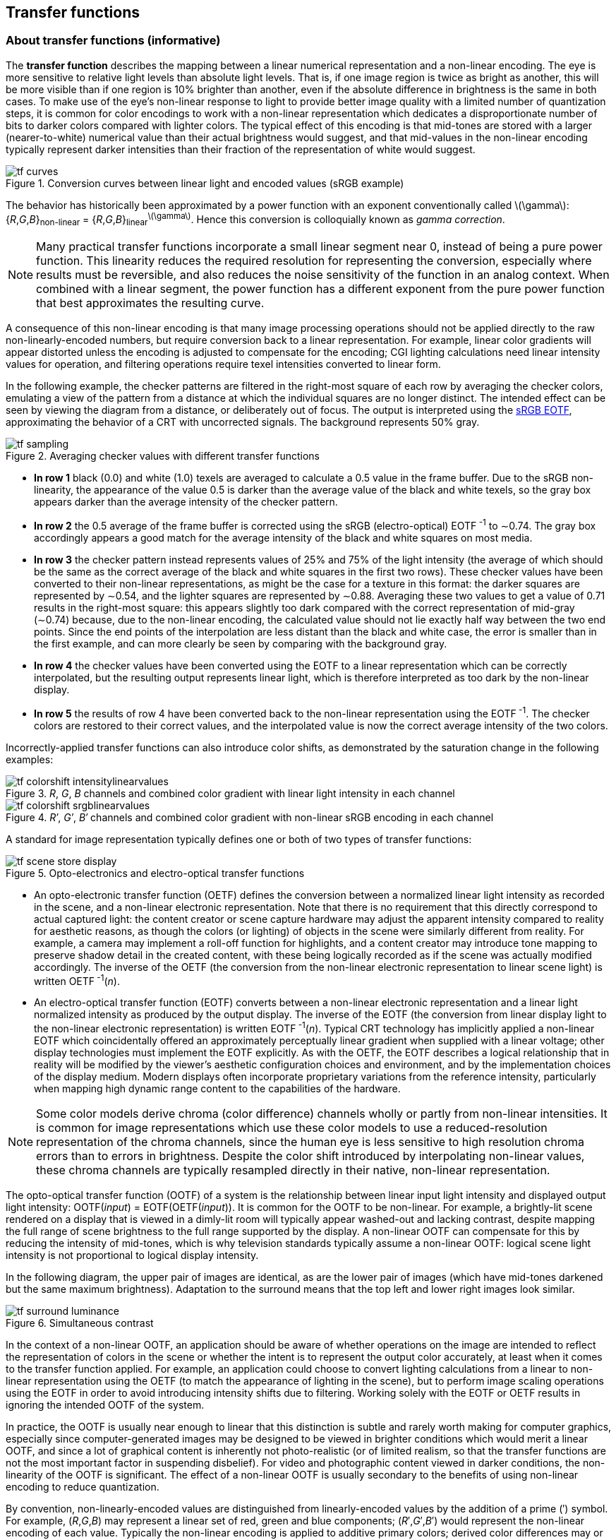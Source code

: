 // Copyright 2017-2024 The Khronos Group Inc.
// SPDX-License-Identifier: CC-BY-4.0

[[TRANSFER_CONVERSION]]
== Transfer functions

=== About transfer functions (informative)

The *transfer function* describes the mapping between a linear numerical
representation and a non-linear encoding.
The eye is more sensitive to relative light levels than absolute light
levels.
That is, if one image region is twice as bright as another, this will
be more visible than if one region is 10% brighter than another, even
if the absolute difference in brightness is the same in both cases.
To make use of the eye's non-linear response to light to provide better
image quality with a limited number of quantization steps, it is common
for color encodings to work with a non-linear representation which
dedicates a disproportionate number of bits to darker colors compared
with lighter colors.
The typical effect of this encoding is that mid-tones are stored with
a larger (nearer-to-white) numerical value than their actual brightness
would suggest, and that mid-values in the non-linear encoding typically
represent darker intensities than their fraction of the representation
of white would suggest.

.Conversion curves between linear light and encoded values (sRGB example)
image::images/tf_curves.{svgpdf}[width="{svgpdf@pdf:350pt:576}",align="center"]

The behavior has historically been approximated by a power function
with an exponent conventionally called latexmath:[$\gamma$]: +
{_R_,_G_,_B_}~non-linear~ = {_R_,_G_,_B_}~linear~^latexmath:[$\gamma$]^.
Hence this conversion is colloquially known as _gamma correction_.

NOTE: Many practical transfer functions incorporate a small linear
segment near 0, instead of being a pure power function.
This linearity reduces the required resolution for representing
the conversion, especially where results must be reversible, and
also reduces the noise sensitivity of the function in an analog
context.
When combined with a linear segment, the power function has a different
exponent from the pure power function that best approximates the
resulting curve.

<<<
A consequence of this non-linear encoding is that many image
processing operations should not be applied directly to the raw
non-linearly-encoded numbers, but require conversion back to a
linear representation.
For example, linear color gradients will appear distorted unless the
encoding is adjusted to compensate for the encoding; CGI lighting
calculations need linear intensity values for operation, and filtering
operations require texel intensities converted to linear form.

In the following example, the checker patterns are filtered in the
right-most square of each row by averaging the checker colors,
emulating a view of the pattern from a distance at which the
individual squares are no longer distinct.
The intended effect can be seen by viewing the diagram from a
distance, or deliberately out of focus.
The output is interpreted using the <<TRANSFER_SRGB,sRGB EOTF>>,
approximating the behavior of a CRT with uncorrected signals.
The background represents 50% gray.

.Averaging checker values with different transfer functions
image::images/tf_sampling.{svgpdf}[width="{svgpdf@pdf:210pt:576}",align="center"]

 * *In row 1* black (0.0) and white (1.0) texels are averaged to calculate
   a 0.5 value in the frame buffer.
   Due to the sRGB non-linearity, the appearance of the value 0.5 is darker
   than the average value of the black and white texels, so the gray box
   appears darker than the average intensity of the checker pattern.
 * *In row 2* the 0.5 average of the frame buffer is corrected using the
   sRGB (electro-optical) EOTF^&#160;-1^ to &sim;0.74.
   The gray box accordingly appears a good match for the average intensity
   of the black and white squares on most media.
 * *In row 3* the checker pattern instead represents values of 25% and
   75% of the light intensity (the average of which should be the same
   as the correct average of the black and white squares in the first two
   rows).
   These checker values have been converted to their non-linear
   representations, as might be the case for a texture in this format:
   the darker squares are represented by &sim;0.54, and
   the lighter squares are represented by &sim;0.88.
   Averaging these two values to get a value of 0.71 results in the
   right-most square: this appears slightly too dark compared with the
   correct representation of mid-gray (&sim;0.74) because,
   due to the non-linear encoding, the calculated value should not lie
   exactly half way between the two end points.
   Since the end points of the interpolation are less distant than the
   black and white case, the error is smaller than in the first example,
   and can more clearly be seen by comparing with the background gray.
 * *In row 4* the checker values have been converted using the
   EOTF to a linear representation which can be correctly interpolated,
   but the resulting output represents linear light, which is therefore
   interpreted as too dark by the non-linear display.
 * *In row 5* the results of row 4 have been converted back to the
   non-linear representation using the EOTF^&#160;-1^.
   The checker colors are restored to their correct values, and
   the interpolated value is now the correct average intensity of the
   two colors.

Incorrectly-applied transfer functions can also introduce color shifts,
as demonstrated by the saturation change in the following examples:

._R_, _G_, _B_ channels and combined color gradient with linear light intensity in each channel
image::images/tf_colorshift_intensitylinearvalues.png[width="{svgpdf@pdf:150pt:256}",align="center"]


._R&prime;_, _G&prime;_, _B&prime;_ channels and combined color gradient with non-linear sRGB encoding in each channel
image::images/tf_colorshift_srgblinearvalues.png[width="{svgpdf@pdf:150pt:256}",align="center"]

<<<
A standard for image representation typically defines one or both of
two types of transfer functions:

.Opto-electronics and electro-optical transfer functions
image::images/tf_scene_store_display.{svgpdf}[width="{svgpdf@pdf:450pt:800}",align="center"]

 * An opto-electronic transfer function (OETF) defines the conversion
   between a normalized linear light intensity as recorded in the scene,
   and a non-linear electronic representation.
   Note that there is no requirement that this directly correspond to
   actual captured light: the content creator or scene capture hardware
   may adjust the apparent intensity compared to reality for aesthetic
   reasons, as though the colors (or lighting) of objects in the scene
   were similarly different from reality.
   For example, a camera may implement a roll-off function for
   highlights, and a content creator may introduce tone mapping
   to preserve shadow detail in the created content, with these
   being logically recorded as if the scene was actually modified
   accordingly.
   The inverse of the OETF (the conversion from the non-linear
   electronic representation to linear scene light) is written
   OETF^&#160;-1^(_n_).
 * An electro-optical transfer function (EOTF) converts between
   a non-linear electronic representation and a linear light
   normalized intensity as produced by the output display.
   The inverse of the EOTF (the conversion from linear display
   light to the non-linear electronic representation) is written
   EOTF^&#160;-1^(_n_).
   Typical CRT technology has implicitly applied a non-linear EOTF
   which coincidentally offered an approximately perceptually linear
   gradient when supplied with a linear voltage; other display
   technologies must implement the EOTF explicitly.
   As with the OETF, the EOTF describes a logical relationship that in
   reality will be modified by the viewer's aesthetic configuration
   choices and environment, and by the implementation choices of the
   display medium.
   Modern displays often incorporate proprietary variations from the
   reference intensity, particularly when mapping high dynamic range
   content to the capabilities of the hardware.

NOTE: Some color models derive chroma (color difference) channels
wholly or partly from non-linear intensities.
It is common for image representations which use these color models
to use a reduced-resolution representation of the chroma channels,
since the human eye is less sensitive to high resolution chroma
errors than to errors in brightness.
Despite the color shift introduced by interpolating non-linear values,
these chroma channels are typically resampled directly in their
native, non-linear representation.

The opto-optical transfer function (OOTF) of a system is the relationship
between linear input light intensity and displayed output light intensity:
OOTF(_input_) = EOTF(OETF(_input_)).
It is common for the OOTF to be non-linear.
For example, a brightly-lit scene rendered on a display that is viewed
in a dimly-lit room will typically appear washed-out and lacking contrast,
despite mapping the full range of scene brightness to the full range
supported by the display.
A non-linear OOTF can compensate for this by reducing the intensity of
mid-tones, which is why television standards typically assume a
non-linear OOTF: logical scene light intensity is not proportional to
logical display intensity.

<<<

In the following diagram, the upper pair of images are identical, as are
the lower pair of images (which have mid-tones darkened but the same maximum
brightness).
Adaptation to the surround means that the top left and lower right images
look similar.

.Simultaneous contrast
image::images/tf_surround_luminance.{svgpdf}[width="{svgpdf@pdf:450pt:800}",align="center"]

In the context of a non-linear OOTF, an application should be aware of whether
operations on the image are intended to reflect the representation of colors in
the scene or whether the intent is to represent the output color accurately,
at least when it comes to the transfer function applied.
For example, an application could choose to convert lighting calculations
from a linear to non-linear representation using the OETF (to match the
appearance of lighting in the scene), but to perform image scaling
operations using the EOTF in order to avoid introducing intensity shifts
due to filtering.
Working solely with the EOTF or OETF results in ignoring the intended OOTF of
the system.

In practice, the OOTF is usually near enough to linear that this distinction
is subtle and rarely worth making for computer graphics, especially since
computer-generated images may be designed to be viewed in brighter conditions
which would merit a linear OOTF, and since a lot of graphical content is
inherently not photo-realistic (or of limited realism, so that the transfer
functions are not the most important factor in suspending disbelief).
For video and photographic content viewed in darker conditions, the
non-linearity of the OOTF is significant.
The effect of a non-linear OOTF is usually secondary to the benefits of using
non-linear encoding to reduce quantization.

By convention, non-linearly-encoded values are distinguished from
linearly-encoded values by the addition of a prime (&prime;)
symbol. For example, (_R_,_G_,_B_) may represent a linear set of
red, green and blue components; (_R_&prime;,_G_&prime;,_B_&prime;)
would represent the non-linear encoding of each value. Typically
the non-linear encoding is applied to additive primary colors;
derived color differences may or may not retain the prime symbol.

Charles Poynton provides a further discussion on ``Gamma'' in
link:http://www.poynton.com/PDFs/TIDV/Gamma.pdf[
http://www.poynton.com/PDFs/TIDV/Gamma.pdf].

<<<
[[TRANSFER_ITU]]
=== ITU transfer functions

NOTE: ``ITU'' is used in this context as a shorthand for the
OETF shared by the current <<bt601,BT.601>>, <<bt709,BT.709>> and
<<bt2020,BT.2020>> family of standard dynamic range digital
television production standards.
The same OETF is shared by <<smpte170m,SMPTE 170M>>.
The ITU does define other transfer functions, for example the
<<TRANSFER_PQ,PQ>> and <<TRANSFER_HLG,HLG>> transfer functions
described below (originating in <<bt2100,BT.2100>>) and the list
of EOTFs listed in <<bt470,BT.470-6>>.

[[TRANSFER_ITU_OETF]]
==== ITU OETF

The ITU-T <<bt601,BT.601>>, <<bt709,BT.709>> and <<bt2020,BT.2020>>
specifications (for standard definition television, HDTV and UHDTV
respectively), and <<smpte170m,SMPTE 170M>>, which defines NTSC
broadcasts, define an opto-electrical transfer function.
The (OETF) conversion from linear (_R_,_G_,_B_) encoding
to non-linear (_R&prime;_,_G&prime;_,_B&prime;_) encoding is:

[latexmath]
++++
\begin{align*}
\textit{R}' &= \begin{cases}
      \textit{R} \times 4.500, & \textit{R} < \beta \\
      \alpha \times \textit{R}^{0.45} - (\alpha - 1), & \textit{R} \geq \beta
  \end{cases} \\
\textit{G}' &= \begin{cases}
      \textit{G} \times 4.500, & \textit{G} < \beta \\
      \alpha \times \textit{G}^{0.45} - (\alpha - 1), & \textit{G} \geq \beta
  \end{cases} \\
\textit{B}' &= \begin{cases}
      \textit{B} \times 4.500, & \textit{B} < \beta \\
      \alpha \times \textit{B}^{0.45} - (\alpha - 1), & \textit{B} \geq \beta
  \end{cases}
\end{align*}
++++

Where _&alpha;_ = 1.0993 and _&beta;_ = 0.0181
for 12-bit encoding in the BT.2020 specification, and
latexmath:[$\alpha = 1.099$] and latexmath:[$\beta = 0.018$] otherwise.

[[TRANSFER_ITU_INVOETF]]
==== ITU OETF^&#160;-1^

From this the inverse (OETF^&#160;-1^) transformation can be deduced:

[latexmath]
++++
\begin{align*}
\textit{R} &= \begin{cases}
      {{\textit{R}'}\over{4.500}}, & \textit{R}' < \delta \\
      {\left({\textit{R}' + (\alpha - 1)}\over{\alpha}\right)}^{1\over{0.45}}, & \textit{R}' \geq \delta
  \end{cases} \\
\textit{G} &= \begin{cases}
      {{\textit{G}'}\over{4.500}}, & \textit{G}' < \delta \\
      {\left({\textit{G}' + (\alpha - 1)}\over{\alpha}\right)}^{1\over{0.45}}, & \textit{G}' \geq \delta
  \end{cases} \\
B &= \begin{cases}
      {{\textit{B}'}\over{4.500}}, & \textit{B}' < \delta \\
      {\left({\textit{B}' + (\alpha - 1)}\over{\alpha}\right)}^{1\over{0.45}}, & \textit{B}' \geq \delta
  \end{cases}
\end{align*}
++++

_&delta;_ can be deduced from _&alpha;_ {times} _&beta;_^0.45^
- (_&alpha;_ - 1) &#8776; 0.0812. Note that this is subtly different from
4.5 {times} _&beta;_ due to rounding. See the following section
for the derivation of these values.

<<smpte170m,SMPTE 170M-2004>>, which defines the behavior of NTSC
televisions, defines the EOTF of the ``reference reproducer'' as the
OETF^&#160;-1^ function above, with _&delta;_ explicitly
written as 0.0812.
Therefore the SMPTE 170M-2004 EOTF^&#160;-1^ equals the OETF given above.
The ``reference camera'' of SMTPE 170M-2004 has an OETF function matching
that of the ITU specifications.
That is, the OOTF of the system described in SMPTE 170M-2004 provides a
linear mapping of captured scene intensity to display intensity: the SMPTE
170M-2004 OETF is described as being chosen to result in a linear OOTF
on a typical display.
This is distinct from the current ITU specifications, which assume a
non-linear OOTF.
SMPTE 170M-2004 also represents a change from the ``assumed gamma'' of
2.2 associated with most NTSC display devices as described in
<<bt470,ITU-T BT.470-6>> and <<bt2043,BT.2043>>, although these
standards also define a linear OOTF.

<<<
This ``ITU'' OETF is closely approximated by a simple power function with
an exponent of 0.5 (and therefore the OETF^&#160;-1^ is quite closely
approximated by a simple power function with an exponent of 2.0);
the linear segment and offset mean that the best match is _not_ the
exponent of 0.45 that forms part of the exact equation.
ITU standards deliberately chose a different transfer curve from that of a
typical CRT in order to introduce a non-linear OOTF, as a means to compensate
for the typically dim conditions in which a television is viewed.
<<bt2087,ITU BT.2087>> refers to the approximation of the OETF with a
square root latexmath:[$\left(\gamma = {1\over{2}}\right)$] function.

The following graph shows the close relationship between the ITU OETF
(shown in red) and a pure power function with
latexmath:[$\gamma={1\over{2}}$] (in blue).
The difference between the curves is shown in black.
The largest difference between the curve values at the same point when
quantized to 8 bits is 15, mostly due to the sharp vertical gradient
near 0.

.ITU OETF vs pure gamma ^1^/~2~
image::images/tf_ituvsgamma2_0.png[width="{svgpdf@pdf:160pt:257}",align="center"]

[NOTE]
====
<<smpte170m,SMPTE 170M-2004>> contains a note that the OETF is a more ``technically
correct'' definition of the transfer function, and compares it to a ``transfer
gradient (gamma exponent) of 2.2'' in previous specifications, and that the
OETF in older documents is described as ``1/2.2 (0.455...)''.
While both versions define a linear OOTF, there is no explicit mention that
curve has substantially changed; this might be due to conflation of the 0.455
exponent in older specifications with the 0.45 exponent in the new formulae.
The ITU OETF is actually a closer match to a gamma exponent of
latexmath:[$1\over{2.0}$], as shown above; it is a relatively poor match to a
gamma exponent of latexmath:[$1\over{2.2}$]; the following graph shows the
difference between the ITU OETF (shown in red) and a pure power function
with latexmath:[$\gamma={1\over{2.2}}$] (in blue).
The difference between the curves is shown in black.

.ITU OETF vs pure gamma ^1^/~2.2~
image::images/tf_ituvsgamma2_2.png[width="{svgpdf@pdf:160pt:257}",align="center"]
====

==== Derivation of the ITU alpha and beta constants (informative)

Using the 12-bit encoding values for _&alpha;_ and _&beta;_
from <<bt2020,Rec.2020>>, there is an overlap around a non-linear value of 0.08145.
In other cases, the conversion from linear to non-linear representation with
encoding introduces a discontinuity between
(0.018&nbsp;{times}&nbsp;4.500)&nbsp;=&nbsp;0.081 and
(1.099&nbsp;{times}&nbsp;0.018^0.45^&nbsp;-&nbsp;0.099)&nbsp;&#8776;&nbsp;0.0812,
corresponding to roughly a single level in a 12-bit range.
<<smpte170m,SMPTE 170M-2004>> provides formulae for both transformations and uses
0.0812 as a case selector for the non-linear-to-linear transformation.

The values of _&alpha;_ and _&beta;_ in the ITU function
were apparently chosen such that the linear segment and power segment meet at the
same value and with the same derivative (that is, the linear segment meets the
power segment at a tangent).
The _&alpha;_ and _&beta;_ values can be derived as follows:

At {_R_,_G_,_B_}&nbsp;= _&beta;_, the linear and non-linear segments of the curve
must calculate the same value:

[latexmath]
++++
$$4.5 \times \beta = \alpha \times \beta^{0.45} - (\alpha - 1)$$
++++

Additionally, the derivatives of the linear and non-linear segments of the curve
must match:

[latexmath]
++++
$$4.5 = 0.45 \times \alpha \times \beta^{-0.55}$$
++++

The derivative can be rearranged to give the equation:

[latexmath]
++++
$$\alpha = 10 \times \beta^{0.55}$$
++++

Substituting this into the original equation results in the following:

[latexmath]
++++
$$4.5 \times \beta = 10 \times \beta^{0.55} \times \beta^{0.45} - (10 \times \beta^{0.55} - 1)$$
++++

This simplifies to:

[latexmath]
++++
$$5.5 \times \beta - 10 \times \beta^{0.55} + 1 = 0$$
++++

This can be solved numerically (for example by Newton-Raphson iteration),
and results in values of:

[latexmath]
++++
\begin{align*}
\beta &\approx 0.018053968510808\\
\alpha &\approx 1.099296826809443\\
\delta &= \alpha\times\beta^{0.45} - (\alpha-1) = 4.5\times\beta\\
&\approx 0.081242858298635\\
\end{align*}
++++

<<<

[[TRANSFER_SRGB]]
=== sRGB transfer functions

[[TRANSFER_SRGB_EOTF]]
==== sRGB EOTF

The <<srgb,sRGB specification>> defines an electro-optical transfer function.
The EOTF conversion from non-linear latexmath:[$(R', G', B')$] encoding
to linear latexmath:[$(R, G, B)$] encoding is:

[[srgbgamma]]
[latexmath]
++++
\begin{align*}
  R &= \begin{cases}
      {R' \over 12.92}, & R' \leq 0.04045 \\
      \left({R' + 0.055} \over 1.055\right)^{2.4}, & R' > 0.04045
  \end{cases} \\
  G &= \begin{cases}
      {G' \over 12.92}, & G' \leq 0.04045 \\
      \left({G' + 0.055} \over 1.055\right)^{2.4}, & G' > 0.04045
  \end{cases} \\
  B &= \begin{cases}
      {B' \over 12.92}, & B' \leq 0.04045 \\
      \left({B' + 0.055} \over 1.055\right)^{2.4}, & B' > 0.04045
  \end{cases}
\end{align*}
++++

[[TRANSFER_SRGB_INVEOTF]]
==== sRGB EOTF^-1^

The corresponding sRGB EOTF^&#160;-1^ conversion from linear
latexmath:[$(R, G, B)$] encoding to non-linear latexmath:[$(R', G', B')$]
encoding is:

[latexmath]
++++
\begin{align*}
  R' &= \begin{cases}
      R \times 12.92, & R \leq 0.0031308 \\
      1.055 \times R^{1\over 2.4} - 0.055, & R > 0.0031308
  \end{cases} \\
  G' &= \begin{cases}
      G \times 12.92, & G \leq 0.0031308 \\
      1.055 \times G^{1\over 2.4} - 0.055, & G > 0.0031308
  \end{cases} \\
  B' &= \begin{cases}
      B \times 12.92, & B \leq 0.0031308 \\
      1.055 \times B^{1\over 2.4} - 0.055, & B > 0.0031308
  \end{cases}
\end{align*}
++++

[[TRANSFER_SRGB_EOTFVSGAMMA]]
==== sRGB EOTF vs gamma 2.2

The sRGB EOTF approximates a simple power function with an
exponent of 2.2, which is intended to be consistent with legacy CRT
content, particularly for <<TRANSFER_LEGACY_NTSC,NTSC>> devices, and to
approximate the expected EOTF for <<TRANSFER_ITU,BT.709>> content,
given the implicit OOTF used in production video content.
sRGB is distinct from <<TRANSFER_1886,ITU-T BT.1886>>, which offers
a (different) reference EOTF for flat panels used for HDTV and is
also intended to complement BT.709; in addition to the change in
EOTF, sRGB specifies a reference display maximum luminance of 80cd/m^2^,
compared with 100cd/m^2^ for BT.1886.
sRGB is also distinct from <<smpte170m,SMPTE 170M>>, which defines
its EOTF as the inverse of its (and BT.709's) OETF.

<<<
The following graph compares the sRGB EOTF (in red) and a pure power
function with latexmath:[$\gamma=2.2$] (in blue); the area between the
two curves is shown in black.
The largest non-linear difference at the same linear value when
quantized to 8 bits is 3.

.sRGB EOTF vs pure gamma 2.2
image::images/tf_srgbvsgamma.png[width="{svgpdf@pdf:192pt:257}",align="center"]

NOTE: The sRGB standard assumes a quantization scheme in which
0.0 is represented by the value 0 and 1.0 is represented by 255.
Despite the goal of complementing <<bt709,ITU-T Rec. BT.709>>,
this is different from the ITU ``full-range'' encoding scheme
defined in <<bt2100,ITU-T Rec. BT.2100>>, which represents 1.0 as
a power of two (not latexmath:[$2^n-1$]) and therefore cannot exactly
represent 1.0.

The following graph shows the relationship between the sRGB EOTF (shown in red)
and the <<TRANSFER_ITU,ITU OETF>> (shown in blue).
The result of applying the two functions in turn, resulting in the OOTF of a combined
ITU-sRGB system, is shown in black. Since the sRGB EOTF approximates a power function
with latexmath:[$\gamma=2.2$] and the ITU OETF approximates a power function with
latexmath:[$\gamma=2.0$], also shown in green is the resulting OOTF corresponding to a
power function with latexmath:[$\gamma={2.2\over{2.0}}=1.1$].

.sRGB EOTF and ITU OETF
image::images/tf_ituvssrgb256.png[width="{svgpdf@pdf:192pt:257}",align="center"]

<<<
[[TRANSFER_SCRGB_EOTF]]
==== scRGB EOTF and EOTF^-1^

The original sRGB specification was defined only in terms of positive
values between 0 and 1.
Subsequent standards, such as <<scrgb,scRGB>> annex B, use the same transfer
function but expand the range to incorporate values less than 0 and greater
than 1.0.
In these cases, when the input channel to the conversion is negative,
the output should be the negative version of the conversion applied to
the absolute value of the input.
That is:

[latexmath]
++++
\begin{align*}
  R' &= \begin{cases}
      -1.055 \times (-R)^{1\over 2.4} + 0.055, &  R \leq -0.0031308 \\
      R \times 12.92, & -0.0031308 < R < 0.0031308 \\
      1.055 \times R^{1\over 2.4} - 0.055, & R \geq 0.0031308
  \end{cases} \\
  G' &= \begin{cases}
      -1.055 \times (-G)^{1\over 2.4} + 0.055, &  G \leq -0.0031308 \\
      G \times 12.92, & -0.0031308 < G < 0.0031308 \\
      1.055 \times G^{1\over 2.4} - 0.055, & G \geq 0.0031308
  \end{cases} \\
  B' &= \begin{cases}
      -1.055 \times (-B)^{1\over 2.4} + 0.055, &  B \leq -0.0031308 \\
      B \times 12.92, & -0.0031308 < B < 0.0031308 \\
      1.055 \times B^{1\over 2.4} - 0.055, & B \geq 0.0031308
  \end{cases}
\end{align*}
++++

NOTE: <<scrgb,scRGB>> annex B changes the behavior of the
latexmath:[$\{R,G,B\} = 0.0031308$] case compared with the
<<srgb,sRGB>> specification.
Since both calculations agree to seven decimal places, this
is unlikely to be significant in most applications.
scRGB annex B does not define the EOTF^&#160;-1^, so the
formulae below are derived by extending the sRGB formulae.

[latexmath]
++++
\begin{align*}
  R &= \begin{cases}
      -\left({0.055 - R'} \over 1.055\right)^{2.4}, & R' < -0.04045 \\
      {R' \over 12.92}, & -0.04045 \leq R' \leq 0.04045 \\
      \left({R' + 0.055} \over 1.055\right)^{2.4}, & R' > 0.04045
  \end{cases} \\
  G &= \begin{cases}
      -\left({0.055 - G'} \over 1.055\right)^{2.4}, & G' < -0.04045 \\
      {G' \over 12.92}, & -0.04045 \leq G' \leq 0.04045 \\
      \left({G' + 0.055} \over 1.055\right)^{2.4}, & G' > 0.04045
  \end{cases} \\
  B &= \begin{cases}
      -\left({0.055 - B'} \over 1.055\right)^{2.4}, & B' < -0.04045 \\
      {B' \over 12.92}, & -0.04045 \leq B' \leq 0.04045 \\
      \left({B' + 0.055} \over 1.055\right)^{2.4}, & B' > 0.04045
  \end{cases}
\end{align*}
++++

[NOTE]
====
<<scrgb,sYCC>> includes a hint that a 1cd/m^2^ level of flare should
be assumed for the reference 80cd/m^2^ output, and that the black level
should therefore be assumed to be latexmath:[${1\over 80} = 0.0125$].
It notes that the non-linear sRGB \{latexmath:[$R',G',B'$]\} values can
be corrected as follows:

[latexmath]
++++
\begin{align*}
E_{sYCC} &= \begin{cases}
  0.0125 - \left({1-0.0125\over 1.055^{2.4}}\right)
  \times (0.055 - E'_{sRGB})^{2.4},
  & E'_{sRGB} \leq -0.04045\ [\textrm{sic}]\\
  0.0125 + {1-0.0125\over 12.92} \times
  E'_{sRGB},
  & -0.04045 \leq E'_{sRGB} \leq 0.04045 \\
  0.0125 + \left({1-0.0125\over 1.055^{2.4}}\right)
  \times (0.055 + E'_{sRGB})^{2.4},
  & E'_{sRGB} > 0.04045
  \end{cases}\\
E_{sYCC} &= (\textrm{linear}) \{R_{sYCC},G_{sYCC},B_{sYCC}\} \\
E'_{sRGB} &= (\textrm{non-linear}) \{R'_{sRGB},G'_{sRGB},B'_{sRGB}\}
\end{align*}
++++

This is equivalent to applying
latexmath:[$E_{sYCC} = 0.0125 + {1\over 1-0.0125} \times E_{sRGB}$]
to linear latexmath:[$\{R,G,B\}$] values.
The resulting linear latexmath:[$E_{sYCC}$] values then need to be
non-linearly encoded with the EOTF.
====

<<<

[[TRANSFER_SRGB_DERIVED]]
==== Derivation of the sRGB constants (informative)

Similar to the ITU transfer function, the EOTF^&#160;-1^ of the sRGB function
can be written as:

[latexmath]
++++
\begin{align*}
\{R,G,B\} &= \begin{cases}
      \{R',G',B'\} \times 12.92, & \{R',G',B'\} \leq \beta \\
      \alpha \times \{R',G',B'\}^{1\over{2.4}} - (\alpha - 1), & \{R',G',B'\} < \beta
  \end{cases}
\end{align*}
++++

Like the ITU transfer function above, the values of latexmath:[$\alpha$]
and latexmath:[$\beta$] in the sRGB function appear to have been chosen
such that the linear segment and power segment meet at the same value and
with the same derivative (that is, the linear segment meets the power
segment at a tangent).
The latexmath:[$\alpha$] and latexmath:[$\beta$] values can be derived as
follows:

At latexmath:[$\{R',G',B'\} = \beta$], the linear and non-linear segments
of the function must calculate the same value:

[latexmath]
++++
$$12.92 \times \beta = \alpha \times \beta^{1\over{2.4}} - (\alpha - 1)$$
++++

Additionally, the derivatives of the linear and non-linear segments of
the function must match:

[latexmath]
++++
$$12.92 = {{\alpha \times \beta^{{1\over{2.4}}-1}}\over{2.4}}$$
++++

This formula can be rearranged to give latexmath:[$\alpha$] in terms of
latexmath:[$\beta$]:

[latexmath]
++++
$$\alpha = 12.92\times 2.4\times \beta^{1-{1\over{2.4}}}$$
++++

Substituting this into the formula for latexmath:[$\{R,G,B\}$]:

[latexmath]
++++
$$12.92 \times \beta = 12.92\times 2.4\times \beta^{1-{1\over{2.4}}} \times \beta^{1\over{2.4}} - (12.92\times 2.4\times \beta^{1-{1\over{2.4}}} - 1)$$
++++

This equation simplifies to:

[latexmath]
++++
$$1.4 \times 12.92 \times \beta - 2.4 \times 12.92 \times \beta^{1 - {1\over{2.4}}} + 1 = 0$$
++++

This can be further simplified to:

[latexmath]
++++
$$1.4 \times \beta - 2.4 \times \beta^{1 - {1\over{2.4}}} + {1\over{12.92}} = 0$$
++++

The value of latexmath:[$\beta$] can be found numerically (for example by
Newton-Raphson iteration, with a derivative of
latexmath:[$1.4-1.4\beta^{-{1\over{2.4}}}$]), and results in values of:

[latexmath]
++++
\begin{align*}
\beta &\approx  0.003041282560128\\
\alpha &\approx 1.055010718947587\\
\delta &= 12.92\times\beta = \alpha\times\beta^{1\over{2.4}}-(\alpha-1.0)\\
&\approx 0.039293370676848
\end{align*}
++++

Where latexmath:[$\delta$] is the value of the EOTF^&#160;-1^ at
latexmath:[$\{R',G',B'\} = \beta$].

[NOTE]
====
These deduced values are appreciably different from those in the sRGB
specification, which does not state the origin of its constants.
The intersection point of the sRGB EOTF has less numerical stability
(and more nearby local minima in curves being optimized) that the
corresponding ITU function - it is sensitive to the start value used
for numerical approximations.
This may explain how different values were reached for the sRGB
specification.
However, the errors both in value and derivative at the point of
selection between the linear and exponent segments are small in
practice.
====

The EOTF can be written with these derived values as:

[latexmath]
++++
  $$\{R,G,B\} = \begin{cases}
      {{\{R',G',B'\}}\over{12.92}}, & \{R',G',B'\} \leq \delta \\
      \left({{\{R',G',B'\}}\over{\alpha}} + {{\alpha-1}\over\alpha}\right)^{2.4}, & \{R',G',B'\} > \delta
  \end{cases}$$
++++

[NOTE]
====
Apple describes the <<dcip3,Display P3 color space>> as using the
sRGB transfer function.
The profile viewer in Apple's ColorSync utility reports that
the EOTF is of the following form:

[latexmath]
++++
  $$f(x) = \begin{cases}
  cx, & x < d \\
  (ax+b)^\gamma, & x \geq d
  \end{cases}$$
++++

The reported figures for latexmath:[$\gamma=2.4,\ a=0.948,\ b=0.52$]
and latexmath:[$c=0.077$] correspond to the equivalent values in
the sRGB specification:

[latexmath]
++++
\begin{align*}
{1\over{\alpha}} &\approx 0.948 = a\\
{{\alpha-1}\over\alpha} &\approx 0.52 = b\\
{1\over{12.92}} &\approx 0.077 = c
\end{align*}
++++

These values are correct to the reported precision both for the value
latexmath:[$\alpha = 1.055$] in the sRGB specification and for the more
precise latexmath:[$\alpha \approx 1.055010718947587$] derived above.

&#160;

However, where the sRGB specification states that
latexmath:[$\delta = 0.04045$], the profile viewer reports
a corresponding d&#160;=&#160;0.039.
The disparity can be explained if the profile values have been
derived as described in this section:

[latexmath]
++++
$$\delta \approx 0.039293370676848\approx 0.039 = d$$
++++

Note that this value assumes a correspondingly corrected version
of latexmath:[$\alpha$] rather than latexmath:[$a = 1.055$].

&#160;

The extra precision may be needed over the constants in the sRGB
specification due to the use of additional bits of accuracy in the
Display P3 representation, which may expose a discontinuity due to
rounding with the original numbers, particularly in the gradient of
the curve.
However, this distinction is subtle: when calculated over a [0..1]
range, the derived EOTF and EOTF^&#160;-1^ agree with the official
sRGB formulae to greater than 16-bit precision.
====

Without allowing for adjusting the latexmath:[$\alpha = 1.055$]
constant in the sRGB formula, the power function cannot be made
to intersect perfectly at a tangent to the linear segment with
gradient of 12.92.
However, the intersection point latexmath:[$\beta$] can be
found by solving:

[latexmath]
++++
$$1.055\times\beta^{1\over{2.4}}-12.92\times\beta-0.055 = 0$$
++++

This equation can give us a slightly more precise pair of values
for the original sRGB equation:

[latexmath]
++++
\begin{align*}
\beta &\approx 0.003130668 \\
\delta &\approx 0.040448236
\end{align*}
++++

In practice this makes no measurable difference, but does suggest
that the values of latexmath:[$\beta = 0.0031308$] in the sRGB
specification may have been incorrectly rounded.

<<<

[[TRANSFER_BT1886]]
=== BT.1886 transfer functions

The <<bt1886,BT.1886>> standard for the ``Reference electro-optical transfer
function for flat panel displays used in HDTV studio production'' is intended to
represent a typical EOTF for CRTs and to document this to ensure consistency
between other display technologies:

[latexmath]
++++
$$L = a(\textrm{max}(V+b,0))^\gamma$$
++++

[width="40%",grid="none",frame="none"]
|====
<|_L_ = screen luminance in cd/m^2^
<|_V_ = input signal normalized to [0..1]
<|_a_ = user gain (legacy ``contrast'')
<|_b_ = black level lift (legacy ``brightness'')
<|latexmath:[$\gamma$] = 2.4
|====

If _L~W~_ is the screen luminance of maximum white and _L~B~_ is the screen
luminance of minimum black:

[latexmath]
++++
\begin{align*}
L_B &= a \times b^\gamma \\
L_W &= a \times (1 + b)^\gamma \\
a &= (L_W^{1\over\gamma} - L_B^{1\over\gamma})^\gamma \\
b &= {{L_B^{1\over\gamma}}\over{L_W^{1\over\gamma} - L_B^{1\over\gamma}}}
\end{align*}
++++

<<bt2087,ITU BT.2087>> proposes the use of a simple power function with a
latexmath:[$\gamma = 2.4$] as an approximation to this EOTF for the purposes
of color conversion, effectively assuming _b_ = 0 and _L~B~_ is pure black.
The reference display described in BT.1886 has a maximum luminance level of
100cd/m^2^ (brighter than the equivalent <<TRANSFER_SRGB,sRGB>> reference
display).

The following graph shows the relationship between the BT.1886 EOTF (shown in red)
and the <<TRANSFER_ITU,ITU OETF>> such as used for <<bt709,BT.709>> (shown in blue).
The result of applying the two functions in turn, resulting in the OOTF of a combined
BT.709-BT.1886 system, is shown in black. Since the ITU OETF approximates a power
function with latexmath:[$\gamma=2.0$], also shown in green is the resulting OOTF
corresponding to a power function with latexmath:[$\gamma={2.4\over{2.0}}=1.2$].

.BT.1886 EOTF and BT.709 OETF
image::images/tf_ituvsgamma256.png[width="{svgpdf@pdf:192pt:257}",align="center"]

[NOTE]
====
<<bt1886,BT.1886>> also offers an alternative EOTF which may provide a better
match to CRT measured luminance than the standard formula listed above:

[latexmath]
++++
\begin{align*}
L &= \begin{cases}
  k(V_C+b)^{(\alpha_1-\alpha_2)}(V+b)^{\alpha_2}, & V < V_C \\
  k(V+b)^{\alpha_1}, & V_C \leq V
  \end{cases}
\end{align*}
++++

[width="60%",grid="none",frame="none"]
|====
<|_V~C~_ = 0.35
<|latexmath:[$\alpha_1$] = 2.6
<|latexmath:[$\alpha_2$] = 3.0
<|_k_ = coefficient of normalization (so that _V_ = 1 gives white),
<|latexmath:[$k=L_W(1+b)^{-\alpha_1}$]
<|_b_ = black level lift (legacy ``brightness'')
|====

====

<<<

[[TRANSFER_HLG]]
=== BT.2100 HLG transfer functions

HLG (and <<TRANSFER_PQ,PQ>>, below) are intended to allow a better
encoding of high-dynamic-range content compared with the standard
ITU OETF.

[[TRANSFER_HLG_OETF_NORM]]
==== HLG OETF (normalized)

The  <<bt2100,BT.2100-2>> Hybrid Log Gamma description defines the following
OETF for linear scene light:

[latexmath]
++++
   $$E'_\mathit{norm} = \textrm{OETF}(E) = \begin{cases}
   \sqrt{3E}, & 0 \leq E \leq {1\over{12}} \\
   a \times \textrm{ln}((12\times E) - b) + c, & {1\over{12}} < E \leq 1
   \end{cases}$$
++++

[width="80%",grid="none",frame="none"]
|====
<|latexmath:[$E$] = the latexmath:[$R_S$], latexmath:[$G_S$] or latexmath:[$B_S$] color component of linear scene light, normalized to [0..1]
<|latexmath:[$E'$] = the resulting non-linear latexmath:[$R_S'$], latexmath:[$G_S'$] or latexmath:[$B_S'$] non-linear scene light value in in the range [0..1]
<|_a_ = 0.17883277
<|_b_ = latexmath:[$1 - 4\times a = 0.28466892$]
<|_c_ = latexmath:[$0.5 - a\times ln(4\times a) \approx 0.55991073$]
|====

[NOTE]
====
BT.2100-0, in note 5b, defines these formulae equivalently, but slightly
differently:

[latexmath]
++++
   $$E'_\mathit{norm} = \textrm{OETF}(E) = \begin{cases}
   \sqrt{3E}, & 0 \leq E \leq {1\over{12}} \\
   a \times \textrm{ln}(E - b_0) + c_0, & {1\over{12}} < E \leq 1
   \end{cases}$$
++++

This formulation in BT.2100-0 uses different constants for _b_ and _c_
(_a_ is unmodified), as follows:

[width="50%",options="header",cols="1,5,5"]
|====
| | BT.2100-2, BT.2100-1 | BT.2100-0
| _b_ | _b_~1~ = 0.28466892 | _b_~0~ = 0.02372241
| _c_ | _c_~1~ = 0.55991073 | _c_~0~ = 1.00429347
|====

The BT.2100-0 variations can be derived from the BT.2100-2 numbers as:

[latexmath]
++++
\begin{align*}
a \times \textrm{ln}((12 \times E) - b_1)+ c_1 & = a \times \textrm{ln}\left(12\times\left(E - {b_1\over{12}}\right)\right) + c_1\\
& = a \times \textrm{ln}\left(E - {{b_1}\over{12}}\right) + a\times\textrm{ln}(12) + c_1 \\
{{b_1}\over{12}} = {{0.28466892}\over{12}} &= 0.023772241 = b_0 \\
a\times\textrm{ln}(12) + c_1 = 0.17883277\times\textrm{ln}(12) + 0.55991073 &= 1.00429347 = c_0
\end{align*}
++++

====

<<<
[[TRANSFER_HLG_IOETF_NORM]]
==== HLG OETF^&#160;-1^ (normalized)

The OETF^&#160;-1^ of normalized HLG is:

[latexmath]
++++
   $$E = \textrm{OETF}^{-1}(E') = \begin{cases}
   {{E'^2}\over 3}, & 0 \leq E' \leq {1\over 2} \\
   {1\over 12} \times \left({b + e^{(E'-c)/a}}\right), & {1\over 2} < E' \leq 1
   \end{cases}$$
++++

_a_, _b_ and _c_ are defined as for the normalized HLG OETF.
BT.2100-0 again defines an equivalent formula without the
latexmath:[$1\over{12}$] scale factor in the
latexmath:[${1\over 2}$]&#160;&lt;&#160;latexmath:[$E' \leq 1$] term,
using the modified _b_~0~ and _c_~0~ constants described in
the note in the <<TRANSFER_HLG_OETF_NORM,HLG OETF>> above.

[[TRANSFER_HLG_OETF_UNNORM]]
==== Unnormalized HLG OETF

BT.2100-0 describes the HLG OETF formulae with _E_ ``normalized'' to the
range [0..12], with the <<TRANSFER_HLG_OETF_NORM,variant with the range
normalized to [0..1]>> as an alternative.
Only the variant normalized to the range [0..1] is described in the updated
versions of the specification, BT.2100-1 and BT.2100-2.

[latexmath]
++++
   $$E' = \textrm{OETF}(E) = \begin{cases}
   {{\sqrt{E}}\over{2}}, & 0 \leq E \leq 1 \\
   a \times \textrm{ln}(E-b) + c, & 1 < E
   \end{cases}$$
++++

[width="80%",grid="none",frame="none"]
|====
<|latexmath:[$E'$] = the latexmath:[$R_S$], latexmath:[$G_S$] or latexmath:[$B_S$] color component of linear scene light, normalized to [0..12]
<|latexmath:[$E_S'$] = the resulting non-linear latexmath:[$R_S'$], latexmath:[$G_S'$] or latexmath:[$B_S'$] value in in the range [0..1]
<|_a_ = 0.17883277
<|_b_ = 0.28466892
<|_c_ = 0.55991073
|====

Note that these constants are the same as those used in the BT.2100-1
version of the <<TRANSFER_HLG_OETF_NORM,normalized formulae>>.

[[TRANSFER_HLG_IOETF_UNNORM]]
==== Unnormalized HLG OETF^&#160;-1^

The OETF^&#160;-1^ of ``unnormalized'' HLG (producing _E_ in the range [0..12]) is:

[latexmath]
++++
   $$E = \textrm{OETF}^{-1}(E') = \begin{cases}
   4\times E'^2, & 0 \leq E' \leq {1\over 2} \\
   b + e^{(E'-c)/a}, & {1\over 2} < E'
   \end{cases}$$
++++

_a_, _b_ and _c_ are defined as for the
<<TRANSFER_HLG_OETF_UNNORM,unnormalized HLG OETF>>.

BT.2100-0 describes this ``unnormalized'' version of the formulae, with the
variant with the E normalized to [0..1] as an alternative.
Only the variant with E normalized to [0..1] is described in the updated
versions, BT.2100-1 and BT.2100-2.

<<<
==== Derivation of the HLG constants (informative)

HLG constants appear to have chosen _a_, _b_ and _c_ to meet the following
constraints, which are easiest to express in terms of the unnormalized
OETF^&#160;-1^:

 * The derivative of the latexmath:[$0 \leq E' \leq {1\over 2}$] term of
   the unnormalized OETF^&#160;-1^ has the same value as the derivative of
   the latexmath:[${1\over 2}$]&#160;&lt;&#160;latexmath:[$E' \leq 1$] term
   of the unnormalized OETF^&#160;-1^ at latexmath:[$E' = {1\over 2}$]:
+
[latexmath]
++++
\begin{align*}
{{d(4\times E'^2)}\over{dE'}} = 8\times E' &= 8 \times {1\over 2} = 4
            \textrm{ (derivative of the } 0 \leq E' \leq {1\over 2} \textrm{ case)}\\
{{d(e^{(E'-c)/a} + b)}\over{dE'}} &=
                    {{d{(e^{E'/a}\times e^{-c/a} + b)}}\over{dE'}}
                    \textrm{ (derivative of the } {1\over 2} < E' \textrm{ case)} \\
&= {{d((e^{E'}\times e^{-c})^{1/a} + b)}\over{dE'}} \\
&= {1\over a}\times\left(e^{E'}\times e^{-c}\right)^{(1/a) - 1}\times\left(e^{E'}\times e^{-c}\right)\\
& = {1\over a}\times\left(e^{E'}\times e^{-c}\right)^{1/a}\\
4 &= {1\over a}\times\left(e^{0.5}\times e^{-c}\right)^{1/a} \textrm{at } E' = {1\over 2}\\
\implies (4\times a)^a &= e^{0.5}\times e^{-c}\\
\implies c &= -\textrm{ln}\left({{(4\times a)^a}\over{e^{0.5}}}\right)\\
     &= 0.5 - a\times\textrm{ln}(4\times a)
\end{align*}
++++
 * The latexmath:[$0 \leq E' \leq {1\over 2}$] term of the unnormalized
   OETF^&#160;-1^ has the same value as the
   latexmath:[${1\over 2}$]&#160;&lt;&#160;latexmath:[$E'\leq 1$]
   term of the unnormalized OETF^&#160;-1^ at latexmath:[$E' = {1\over 2}$]:
+
[latexmath]
++++
\begin{align*}
4\times{E'}^2 &= e^{{E' - c}\over a} + b
\textrm{ (from the }0 \leq E' \leq {1\over 2}\textrm{ and }{1\over 2} < E' \textrm{ cases})\\
4\times{1\over 2}^2 = 1 &= e^{{0.5 - c}\over a} + b \textrm{ (at }E' = {1\over 2})\\
&= e^{{0.5 - 0.5 + a\times\textrm{ln}(4\times a)}\over a} + b \\
&= e^{\textrm{ln}(4\times a)} + b\\
b &= 1 - 4\times a
\end{align*}
++++
 * At _E'_ = 1, the latexmath:[${1\over 2}$]&#160;&lt;&#160;latexmath:[$E'$]
   term of the unnormalized OETF^&#160;-1^ = 12:
+
[latexmath]
++++
\begin{align*}
12 &= e^{{E'-c}\over a} + b\\
&= {e^{{1 - 0.5 + a\times\textrm{ln}(4\times a)}\over a} + 1 - 4\times a} \\
11 + 4\times a &= e^{{0.5\over a} + \textrm{ln}(4\times a)} \\
11 + 4\times a &= (4\times a)\times e^{0.5\over a} \\
{11\over{4\times a}} + 1 &= \sqrt{e^{1\over a}} \\
{121\over{16\times a^2}} + {11\over{2\times a}} + 1 &= e^{1\over a}\\
{121\over{16}} + {a\times 11\over 2} + a^2 \times (1 - e^{1\over a}) = 0
\end{align*}
++++

This last equation can be solved numerically to find:
[latexmath]
++++
\begin{align*}
a \approx 0.1788327726569497656312771
\end{align*}
++++

With this precision, more accurate values of the other constants are:

[latexmath]
++++
\begin{align*}
b &= 0.28466890937 \\
c &= 0.55991072776
\end{align*}
++++

The _b_ = 0.28466892 official figure assumes the rounded
_a_ = 0.17883277 value as an input to the _b_ = latexmath:[$1 - 4\times a$]
relation.

[NOTE]
====
No explanation for the choice of [0..12] range in the official version of
the formula is explicitly offered in BT.2100-0 (it does _not_, for example,
appear to relate to the <<bt1886,BT.1886>> OOTF latexmath:[$\gamma = 1.2$]
combined with the latexmath:[$10\times$] ratio between the
<<bt2100,1000>>cd/m^2^ of a standard HLG HDR TV and the <<bt1886,100>>cd/m^2^
of a standard dynamic range set).
However, allowing for the difference in the maximum display brightness of
HDR and SDR systems there is deliberate (scaled) compatibility between the HLG
OETF and the <<TRANSFER_ITU,BT.2020 OETF>> (which itself approximates a square
root function) over much of the encodable dynamic range of a BT.2020 system.
Since HDR content is intended to support accurate highlights more than
to maintain a higher persistent screen brightness (many HDR displays can
only support maximum brightness in a small area or over a small period
without overheating), agreement over a significant chunk of the tone curve
allows a simple adaptation between HDR and SDR devices: fed HLG-encoded
content, an SDR display may represent darker tones accurately and simply
under-represent highlights.
The origins of both HLG and PQ are discussed in <<bt2390,ITU-R BT.2390>>.

&#160;

As graphed in <<bt2390,ITU-R BT.2390>>, the ``unnormalized'' HLG OETF (red)
is a good approximation to the standard dynamic range ITU transfer function
(blue, output scaled by 0.5) up to latexmath:[$E \approx 1$] and
latexmath:[$\textrm{OETF}(E) = E' \approx 0.5$], with a smooth
curve up to the maximum HLG representable scene light value of ``12'':

.HLG OETF (red) vs ITU OETF/2 (blue)
image::images/tf_hlg.{svgpdf}[width="{svgpdf@pdf:200pt:300}",align="center"]
====

<<<
==== HLG OOTF

The OOTF of HLG is described as:

[latexmath]
++++
\begin{align*}
R_D &= \alpha\times Y_S^{\gamma-1}\times R_S \\
G_D &= \alpha\times Y_S^{\gamma-1}\times G_S \\
B_D &= \alpha\times Y_S^{\gamma-1}\times B_S \\
\end{align*}
++++

where _R~D~_, _G~D~_ and _B~D~_ describe the luminance of the displayed
linear component in cd/m^2^ and _R~S~_, _G~S~_ and _B~S~_ describe each
color component in scene linear light, scaled by camera exposure and
normalized to the representable range.

NOTE: BT.2100 notes that some legacy displays apply the
latexmath:[$\gamma$] function to each channel separately, rather than
to the luminance component.
That is,
latexmath:[$\{R_D,G_D,B_D\}=\alpha\times\{R_S,G_S,B_S\}^\gamma+\beta$].
This is an approximation to the official OOTF.

_Y~S~_ is the normalized scene luminance, defined as:

[latexmath]
++++
$$Y_S = 0.2627\times R_S + 0.6780\times G_S + 0.0593\times B_S$$
++++

latexmath:[$\alpha$] represents adjustable user gain (display ``contrast'')
representing _L~W~_, the nominal peak luminance of achromatic pixels.

[NOTE]
====
Versions of BT.2100 prior to BT.2100-2 incorporated a latexmath:[$\beta$]
black level offset (display ``brightness'') representing the display
luminance of black in cd/m^2^:

[latexmath]
++++
\begin{align*}
R_D &= \alpha\times Y_S^{\gamma-1}\times R_S + \beta \\
G_D &= \alpha\times Y_S^{\gamma-1}\times G_S + \beta \\
B_D &= \alpha\times Y_S^{\gamma-1}\times B_S + \beta \\
\end{align*}
++++

latexmath:[$\alpha$] then represented the relative display ``contrast'':

[width="70%",options="header",cols="1,5,5"]
|====
| | Scene light normalized to [0..1] | Scene light normalized to [0..12]
| latexmath:[$\alpha$] | latexmath:[${L_W - L_B}$] | latexmath:[${{L_W - L_B}\over{\left(12\right)^\gamma}}$]
|====

where _L~W~_ is the nominal peak luminance of the display in cd/m^2^, and
_L~B~_ is the display luminance of black in cd/m^2^.

That is, in older versions of BT.2100, latexmath:[$\alpha$] represented
the difference between minimum and maximum brightness, whereas in BT.2100-2
latexmath:[$\alpha$] is independent of black level.
====

latexmath:[$\gamma = 1.2$] for a nominal peak display luminance of 1000cd/m^2^.
For displays with higher peak luminance or if peak luminance is reduced through
a contrast control,
latexmath:[$\gamma = 1.2 + 0.42\times \textrm{log}_{10}\left({L_W\over 1000}\right)$].

For the purposes of general conversion, _L~W~_ can be assumed to be
1000cd/m^2^, and _L~B~_ can be approximated as 0, removing the constant
offset from the above equations and meaning latexmath:[$\gamma=1.2$].

<<<
==== HLG OOTF^&#160;-1^

The inverse OOTF for HLG can be defined as:

[latexmath]
++++
\begin{align*}
R_S&=\left({{Y_D}\over\alpha}\right)^{(1/\gamma)-1}\times \left({{R_D}\over\alpha}\right) \\
G_S&=\left({{Y_D}\over\alpha}\right)^{(1/\gamma)-1}\times \left({{G_D}\over\alpha}\right) \\
B_S&=\left({{Y_D}\over\alpha}\right)^{(1/\gamma)-1}\times \left({{B_D}\over\alpha}\right) \\
Y_D&= 0.2627\times R_D + 0.6780\times G_D + 0.0593\times B_D
\end{align*}
++++

For processing without reference to a specific display, latexmath:[$\alpha$] can be assumed
to be 1.0cd/m^2^.

[NOTE]
====
Versions of BT.2100 prior to BT.2100-2 incorporated a latexmath:[$\beta$]
term into the OOTF.
Using this formula from the OOTF leads to the following relationship
between _Y~D~_ and _Y~S~_:

[latexmath]
++++
\begin{align*}
Y_D &= 0.2627\times R_D + 0.6780\times G_D + 0.0593\times B_D \\
&= 0.2627\times(\alpha\times Y_S^{\gamma-1}\times R_S + \beta) +
0.6780\times(\alpha\times Y_S^{\gamma-1}\times G_S + \beta) +
0.0593\times(\alpha\times Y_S^{\gamma-1}\times B_S + \beta) \\
&= \alpha\times Y_S^{\gamma-1}\times(0.2627\times R_S
+ 0.6780\times G_S + 0.0593\times B_S)+\beta \\
&= \alpha\times Y_S^{\gamma}+\beta \\
\therefore Y_S =& \left({{Y_D-\beta}\over\alpha}\right)^{1\over\gamma}\\
Y_S^{1-\gamma} =& \left({{Y_D-\beta}\over\alpha}\right)^{(1-\gamma)/\gamma}
\end{align*}
++++

From this, the following relations can be derived:
[latexmath]
++++
\begin{align*}
R_S &= {(R_D - \beta)\over{\alpha\times Y_S^{\gamma-1}}}
= Y_S^{1-\gamma}\times{{(R_D-\beta)}\over\alpha}
= \left({{Y_D - \beta}\over\alpha}\right)^{(1-\gamma)/\gamma} \times
    \left({{R_D - \beta}\over{\alpha}}\right) \\
G_S &= {(G_D - \beta)\over{\alpha\times Y_S^{\gamma-1}}}
= Y_S^{1-\gamma}\times{{(G_D-\beta)}\over\alpha}
= \left({{Y_D - \beta}\over\alpha}\right)^{(1-\gamma)/\gamma} \times
    \left({{G_D - \beta}\over{\alpha}}\right) \\
B_S &= {(B_D - \beta)\over{\alpha\times Y_S^{\gamma-1}}}
= Y_S^{1-\gamma}\times{{(B_D-\beta)}\over\alpha}
= \left({{Y_D - \beta}\over\alpha}\right)^{(1-\gamma)/\gamma} \times
    \left({{B_D - \beta}\over{\alpha}}\right)
\end{align*}
++++

For processing without knowledge of the display, latexmath:[$\alpha$]
can be treated as 1.0cd/m^2^ and latexmath:[$\beta$] can be considered
to be 0.0cd/m^2^.
This simplifies the equations as follows:

[latexmath]
++++
\begin{align*}
Y_S &= Y_D^{1/\gamma} \\
Y_S^{1-\gamma} &= Y_D^{(1/\gamma)-1} \\
R_S&=Y_D^{(1/\gamma)-1}\times R_D \\
G_S&=Y_D^{(1/\gamma)-1}\times G_D \\
B_S&=Y_D^{(1/\gamma)-1}\times B_D
\end{align*}
++++
====

<<<
[[TRANSFER_HLG_EOTF_NORM]]
==== HLG EOTF

The EOTF of BT.2100 HLG is defined in terms of the OETF and OOTF
defined above:

[latexmath]
++++
\begin{align*}
R_D &= \textrm{OOTF}\left(\textrm{OETF}^{-1}\left(\textrm{max}(0, (1-\beta)R_S' + \beta)\right)\right) \\
G_D &= \textrm{OOTF}\left(\textrm{OETF}^{-1}\left(\textrm{max}(0, (1-\beta)G_S' + \beta)\right)\right) \\
B_D &= \textrm{OOTF}\left(\textrm{OETF}^{-1}\left(\textrm{max}(0, (1-\beta)B_S' + \beta)\right)\right) \\
\beta &= \sqrt{3\times \left({{L_B}\over{L_W}}\right)^{1/\gamma}}
\end{align*}
++++

where _L~W~_ is the nominal peak luminance of the display in cd/m^2^, and
_L~B~_ is the display luminance of black in cd/m^2^.

[NOTE]
====
Versions of BT.2100 prior to BT.2100-2 incorporated the black level
offset (display ``brightness'') latexmath:[$\beta$] into the definition
of the OOTF, such that:

[latexmath]
++++
$$\{R_D,G_D,B_D\}=\textrm{OOTF}(\textrm{OETF}^{-1}(\{R_S',G_S',B_S'\}))$$
++++
====

[[TRANSFER_HLG_IEOTF_NORM]]
==== HLG EOTF^&#160;-1^

The EOTF^&#160;-1^ can be derived as:

[latexmath]
++++
\begin{align*}
R_S' &= {{\textrm{OETF}\left(\textrm{OOTF}^{-1}\left(R_D'\right)\right) - \beta}\over{1-\beta}} \\
G_S' &= {{\textrm{OETF}\left(\textrm{OOTF}^{-1}\left(G_D'\right)\right) - \beta}\over{1-\beta}} \\
B_S' &= {{\textrm{OETF}\left(\textrm{OOTF}^{-1}\left(B_D'\right)\right) - \beta}\over{1-\beta}} \\
\beta &= \sqrt{3\times \left({{L_B}\over{L_W}}\right)^{1/\gamma}}
\end{align*}
++++

[NOTE]
====
Versions of BT.2100 prior to BT.2100-2 incorporated the black level
offset (display ``brightness'') latexmath:[$\beta$] into the definition
of the OOTF, such that:

[latexmath]
++++
$$\{R_S',G_S',B_S'\} = \textrm{OETF}(\textrm{OOTF}^{-1}(\{R_D,G_D,B_D\}))$$
++++
====

<<<
[[TRANSFER_PQ]]
=== BT.2100 PQ transfer functions

NOTE: Unlike <<TRANSFER_HLG,BT.2100 HLG>> and other <<TRANSFER_ITU,ITU>>
<<TRANSFER_LEGACY_PAL,broadcast>> standards, PQ is defined in terms of an
EOTF (mapping from the encoded values to the display output), not an OETF
(mapping from captured scene content to the encoded values).

[[TRANSFER_PQ_EOTF]]
==== PQ EOTF

The <<bt2100,BT.2100>> Perceptual Quantization description defines the
following EOTF:

[latexmath]
++++
\begin{align*}
F_D &= \textrm{EOTF}(E') = 10000\times Y \\
Y &= \left(\textrm{max}(({E'}^{1\over{m_2}} - c_1),0)\over{c_2 - c_3\times {E'}^{1\over{m_2}}}\right)^{1\over{m_1}}
\end{align*}
++++

latexmath:[$E'$] is a non-linear color channel latexmath:[$\{R',G',B'\}$] or
latexmath:[$\{L',M',S'\}$] encoded as PQ in the range [0..1]. +
latexmath:[$F_D$] is the luminance of the displayed component in cd/m^2^
(where the luminance of an latexmath:[$\{R_D,G_D,B_D\}$] or latexmath:[$Y_D$]
or latexmath:[$I_D$] component is considered to be the luminance of the
color with all channels set to the same value as the component). +
When latexmath:[$R'=G'=B'$] the displayed pixel is monochromatic. +
latexmath:[$Y$] is a linear color value normalized to [0..1].

[latexmath]
++++
\begin{align*}
m_1 &= {2610\over 16384} = 0.1593017578125 \\
m_2 &= {2523\over 4096} \times 128 = 78.84375 \\
c_1 &= {3424\over 4096} = 0.8359375 = c_3 - c_2 + 1 \\
c_2 &= {2413\over 4096} \times 32 = 18.8515625 \\
c_3 &= {2392\over 4096} \times 32 = 18.6875
\end{align*}
++++

[[TRANSFER_PQ_IEOTF]]
==== PQ EOTF^&#160;-1^

The corresponding EOTF^&#160;-1^ is:

[latexmath]
++++
\begin{align*}
Y &= {F_D\over 10000} \\
\textrm{EOTF}^{-1}(F_D) &= \left({c_1 + c_2\times Y^{m_1}\over 1 + c_3\times Y^{m_1}}\right)^{m_2}
\end{align*}
++++

<<<
==== PQ OOTF

The OOTF of PQ matches that of <<TRANSFER_BT1886,BT.1886>>'s EOTF combined
with <<TRANSFER_ITU,BT.709>>'s OETF:

[latexmath]
++++
$$F_D = \textrm{OOTF}(E) = \textrm{G}_{1886}(\textrm{G}_{709}(E))$$
++++

where _E_ is one of latexmath:[$\{R_S,G_S,B_S,Y_S,I_S\}$], the linear
representation of scene light scaled by camera exposure and in the range
[0..1], G~1886~ is the EOTF described in <<TRANSFER_BT1886,BT.1886>>, and
G~709~ is the OETF described in <<TRANSFER_ITU,BT.709>> with a scale factor
of 59.5208 applied to _E_:

[latexmath]
++++
\begin{align*}
F_D &= \textrm{G}_{1886}(\textrm{G}_{709}(E)) &=\ &\textrm{G}_{1886}(E') = 100\times E'^{2.4} \\
E' &= \textrm{G}_{709}(E) &= &\begin{cases}
1.099\times(59.5208\times E)^{0.45} - 0.099, & 1 > E > 0.0003024 \\
267.84\times E, & 0.0003024 \geq E \geq 0
\end{cases}
\end{align*}
++++

[NOTE]
====
<<bt2390,ITU-R BT.2390>> explains the derivation of the scale factor:

&#160;

PQ can encode 100 times the display brightness of a standard dynamic
range (``SDR'') encoding (10000cd/m^2^ compared with the 100cd/m^2^
SDR reference display described in <<bt1886,BT.1886>>).
High dynamic range (HDR) displays are intended to represent the
majority of scene content within a ``standard'' dynamic range, and
exposure of a normalized SDR signal is chosen to provide suitable
exposure.
HDR displays offer extra capability for representation of small
or transient highlights (few HDR displays can actually reach the
maximum 10000cd/m^2^ encodable brightness, and few HDR displays can
maintain their maximum intensity over a large area for an extended
period without overheating).
Therefore the behavior of HDR displays is intended to approximate
a conventional standard dynamic range display for most of the image,
while retaining the ability to encode extreme values.

&#160;

As described in BT.2390, the OOTF of SDR is roughly
latexmath:[$\gamma = 1.2$] (deviating from this curve more near a 0 value),
so the maximum _scene_ light intensity that can be represented is roughly
latexmath:[$100^{1\over 1.2} \approx 46.42$] times that of a SDR encoding.

&#160;

Using exact equations from <<bt709,BT.709>> and <<bt1886,BT.1886>>
to create the OOTF, rather than the latexmath:[$\gamma = 1.2$]
approximation, the maximum representable scene brightness, if 1.0 is the
maximum normalized SDR brightness is:

[latexmath]
++++
\begin{align*}
\left({100^{1\over 2.4} + 0.099\over 1.099}\right)^{1\over 0.45} &\approx 59.5208
\end{align*}
++++

The other constants in the G~709~ formula are derived as follows:

[latexmath]
++++
\begin{align*}
{0.018\over 59.5208} &\approx 0.0003024 \\
4.5\times 59.5208 &\approx 267.84
\end{align*}
++++

Note that these constants differ slightly if the more accurate
latexmath:[$\alpha = 1.0993$] figure from <<bt2020,BT.2020>> is used
instead of 1.099.
====

[[TRANSFER_PQ_OETF]]
==== PQ OETF

The OETF of PQ is described in terms of the above OOTF:

[latexmath]
++++
$$E' = \textrm{OETF}(E) = \textrm{EOTF}^{-1}(\textrm{OOTF}(E)) = \textrm{EOTF}^{-1}(F_D)$$
++++

<<<
==== PQ OOTF^&#160;-1^

The PQ OOTF^&#160;-1^ is:

[latexmath]
++++
$$E=\textrm{OOTF}^{-1}(F_D)=\textrm{G}_{709}^{-1}(\textrm{G}_{1886}^{-1}(F_D))$$
++++

where _F~D~_, display intensity, is one of
latexmath:[$\{R_D,G_D,B_D,Y_D,I_D\}$], and
E is the corresponding normalized scene intensity.

[latexmath]
++++
\begin{align*}
E' &= \textrm{G}_{1886}^{-1}(F_D) &= &\left({F_D\over 100}\right)^{1\over 2.4} \\
E &= \textrm{G}_{709}^{-1}(E') &= &\begin{cases}
{\left({(E'+0.099)\over {1.099\times 59.5208^{0.45}}}\right)^{1\over 0.45}}, & E'>0.081\implies F_D>8.1^{2.4} \\
{E'\over{267.84}}, & 0.081\geq E'\geq 0 \implies {8.1}^{2.4}\geq F_D\geq 0
\end{cases}
\end{align*}
++++

[[TRANSFER_PQ_IOETF]]
==== PQ OETF^&#160;-1^

The PQ OETF^&#160;-1^ is described in terms of the OOTF^&#160;-1^:

[latexmath]
++++
$$E = \textrm{OETF}^{-1}(E') = \textrm{OOTF}^{-1}(\textrm{EOTF}(E')) = \textrm{OOTF}^{-1}(F_D)$$
++++

<<<
[[TRANSFER_DCIP3]]
=== DCI P3 transfer functions

<<dcip3,DCI P3>> defines a simple power function with an exponent of 2.6
(applied to scaled CIE _XYZ_ values):

[options="header",cols="^1,^1"]
|====
| EOTF^&#160;-1^ | EOTF
| latexmath:[$X' = \left({X\over{52.37}}\right)^{1\over{2.6}}$]

latexmath:[$Y' = \left({Y\over{52.37}}\right)^{1\over{2.6}}$]

latexmath:[$Z' = \left({Z\over{52.37}}\right)^{1\over{2.6}}$]
| latexmath:[$X = X'^{2.6}\times 52.37$]

latexmath:[$Y = Y'^{2.6}\times 52.37$]

latexmath:[$Z = Z'^{2.6}\times 52.37$]
|====

This power function is applied directly to scaled CIE _XYZ_ color
coordinates: the ``primaries'' in DCI define the bounds of the gamut,
but the actual color encoding uses _XYZ_ coordinates.
DCI scales the resulting non-linear values to the range [0..4095]
prior to quantization, rounding to nearest.

NOTE: ``Display P3'' uses the <<TRANSFER_SRGB,sRGB transfer function>>,
modified in some implementations to have more accurate constants (see the
section on the derivation of the sRGB constants).

[[TRANSFER_LEGACY_NTSC]]
=== Legacy NTSC transfer functions

<<bt470,ITU-R BT.470-6>>, which has now been deprecated, lists a number of
regional TV standard variants; an updated list of variant codes used by country
is defined in <<bt2043,ITU-R BT.2043>>.
This standard, along with <<cfr,e-CFR title 47 section 73.682>>, documents a
simple EOTF power function with latexmath:[$\gamma = 2.2$] for NTSC display
devices.

[options="header",cols="^1,^1"]
|====
| EOTF^&#160;-1^ | EOTF
| latexmath:[$R' = R^{1\over{2.2}}$]

latexmath:[$G' = G^{1\over{2.2}}$]

latexmath:[$B' = B^{1\over{2.2}}$]
| latexmath:[$R = R'^{2.2}$]

latexmath:[$G = G'^{2.2}$]

latexmath:[$B = B'^{2.2}$]
|====

This value of latexmath:[$\gamma$] is also used for N/PAL signals in the
Eastern Republic of Uruguay, and was also adopted by <<st240,ST-240>>.

Combined with the reference in <<smpte170m,SMPTE 170M>> to a
latexmath:[$\gamma = 2.2$] being used in ``older documents'', this
suggests a linear design OOTF for NTSC systems.

<<bt1700,ITU-R BT.1700>>, which partly replaced BT.470, also describes an
``assumed gamma of display device'' of 2.2 for PAL and SECAM systems;
this is distinct from the latexmath:[$\gamma = 2.8$] value listed in
<<bt470,ITU-R BT.470-6>>.
Combined with the <<TRANSFER_ITU,ITU OETF>> which approximates
latexmath:[$\gamma = {1\over{2.0}}$], the PAL OOTF retains a
latexmath:[$\gamma \approx 1.1$] when this value of
latexmath:[$\gamma = 2.2$] is used for the EOTF, similar to the figure
described under <<TRANSFER_LEGACY_PAL_EOTF,the legacy PAL EOTF>>.

In contrast, <<bt1700,ITU-R BT.1700>> also includes
<<smpte170m,SMPTE 170m>>, which defines the assumed EOTF of the display
device as being the inverse of the current <<TRANSFER_ITU,ITU OETF>>.
Hence the new NTSC formulation also assumes a linear OOTF.

<<<
[[TRANSFER_LEGACY_PAL_OETF]]
=== Legacy PAL OETF

<<bt472,ITU-R BT.472>>, ``Video-frequency characteristics of a television
system to be used for the international exchange of programmes between
countries that have adopted 625-line colour or monochrome systems'', defines
that the ``gamma of the picture signal'' should be ``approximately 0.4''.
The reciprocal of this value is 2.5.

That is, this standard defines an approximate OETF and OETF^&#160;-1^ for
PAL content:

[options="header",cols="^1,^1"]
|====
| OETF | OETF^&#160;-1^
| latexmath:[$R' \approx R^{0.4}$]

latexmath:[$G' \approx G^{0.4}$]

latexmath:[$B' \approx B^{0.4}$]
| latexmath:[$R \approx R'^{2.5}$]

latexmath:[$G \approx G'^{2.5}$]

latexmath:[$B \approx B'^{2.5}$]
|====

[[TRANSFER_LEGACY_PAL_EOTF]]
=== Legacy PAL 625-line EOTF

<<bt470,ITU-R BT.470-6>>, which has now been deprecated in favor of BT.1700,
lists a number of regional TV standard variants; an updated list of variant
codes used by country is defined in <<bt2043,ITU-R BT.2043>>.

This specification describes a simple EOTF power function with
latexmath:[$\gamma_{\textrm{EOTF}} = 2.8$] for most PAL and SECAM display devices:

[options="header",cols="^1,^1"]
|====
| EOTF^&#160;-1^ | EOTF
| latexmath:[$R' = R^{1\over{2.8}}$]

latexmath:[$G' = G^{1\over{2.8}}$]

latexmath:[$B' = B^{1\over{2.8}}$]
| latexmath:[$R = R'^{2.8}$]

latexmath:[$G = G'^{2.8}$]

latexmath:[$B = B'^{2.8}$]
|====

NOTE: Poynton describes a latexmath:[$\gamma$] of 2.8 as being ``unrealistically
high'' for actual CRT devices.

Combined with the <<TRANSFER_LEGACY_PAL_EOTF,corresponding legacy EOTF>> with
latexmath:[$\gamma_{\textrm{EOTF}} = 0.4$], the described system OOTF is:

[latexmath]
++++
\begin{align*}
R_{display} &\approx R_{scene}^{2.8\over{2.5}}\\
G_{display} &\approx G_{scene}^{2.8\over{2.5}}\\
B_{display} &\approx B_{scene}^{2.8\over{2.5}}
\end{align*}
++++

Or latexmath:[$\gamma_{\textrm{OOTF}} \approx 1.12$].

The value of latexmath:[$\gamma_{\textrm{EOTF}} = 2.8$] is described in BT.470-6 as being
chosen for ``an overall system gamma'' (OOTF power function exponent) of
``approximately 1.2''; this suggests that the ``approximately 0.4'' exponent in
<<bt472,BT.472-6>> should be interpreted as nearer to latexmath:[${1.2\over{2.8}}
\approx 0.43$], or at least that there was enough variation in early devices for
precise formulae to be considered irrelevant.

[NOTE]
====
The EOTF power function of latexmath:[$\gamma_{\textrm{EOTF}} = 2.2$] described in
<<bt1700,BT.1700>> combines with the <<TRANSFER_ITU,ITU OETF>> described in
<<bt601,BT.601>> (which approximates latexmath:[$\gamma_{\textrm{OETF}} \approx 0.5$])
to give a similar system latexmath:[$\gamma_{\textrm{OOTF}} \approx 1.1$].
As described <<TRANSFER_BT1886,above>>, the <<TRANSFER_ITU,ITU OETF>>
combined with the <<bt1886,BT.1886>> EOTF results in a more strongly non-linear
latexmath:[$\gamma_{\textrm{OOTF}} \approx {2.4\over{2.0}} = 1.2$].
====

<<<
[[TRANSFER_ST240]]
=== ST240/SMPTE240M transfer functions

The <<st240,ST-240>>, formerly SMPTE240M, interim standard for HDTV defines the
following OETF:

[latexmath]
++++
  $$R' = \begin{cases}
      R \times 4, & 0 \leq R < 0.0228 \\
      1.1115 \times R^{0.45} - 0.1115, & 1 \geq R \geq 0.0228
  \end{cases}$$
  $$G' = \begin{cases}
      G \times 4, & 0 \leq G < 0.0228 \\
      1.1115 \times G^{0.45} - 0.1115, & 1 \geq G \geq 0.0228
  \end{cases}$$
  $$B' = \begin{cases}
      B \times 4, & 0 \leq B < 0.0228 \\
      1.1115 \times B^{0.45} - 0.1115, & 1 \geq B \geq  0.0228
  \end{cases}$$
++++

Like <<smpte170m,SMPTE170m>>, ST-240 defines a linear OOTF.
Therefore the above relationship also holds for the EOTF^&#160;-1^.

The EOTF, and also OETF^&#160;-1^, is:

[latexmath]
++++
  $$R = \begin{cases}
      {R' \over 4}, & 0 \leq R < 0.0913 \\
      \left({R' + 0.1115\over 1.1115}\right)^{1\over 0.45} - 0.1115, & 1 \geq R' \geq 0.0228
  \end{cases}$$
  $$G = \begin{cases}
      {G' \over 4}, & 0 \leq R < 0.0913 \\
      \left({G' + 0.1115\over 1.1115}\right)^{1\over 0.45} - 0.1115, & 1 \geq G' \geq 0.0228
  \end{cases}$$
  $$B = \begin{cases}
      {B' \over 4}, & 0 \leq R < 0.0913 \\
      \left({B' + 0.1115\over 1.1115}\right)^{1\over 0.45} - 0.1115, & 1 \geq B' \geq 0.0228
  \end{cases}$$
++++

[[TRANSFER_ADOBERGB]]
=== Adobe RGB (1998) transfer functions

The <<adobergb,Adobe RGB (1998) specification>> defines the following transfer
function between nonlinear encoding and linear light intensity (notable for not
including a linear component):

[latexmath]
++++
\begin{align*}
R &= R'^{2.19921875} \\
G &= G'^{2.19921875} \\
B &= B'^{2.19921875}
\end{align*}
++++

2.19921875 is obtained from latexmath:[$2{51\over{256}}$] or hexadecimal 2.33.
Therefore the inverse transfer function between linear light intensity and
nonlinear encoding is:

[latexmath]
++++
\begin{align*}
R' &= R^{256\over{563}} \\
G' &= G^{256\over{563}} \\
B' &= B^{256\over{563}}
\end{align*}
++++

<<<
[[TRANSFER_SLOG]]
=== Sony S-Log transfer functions

The Sony <<slog,S-Log>> OETF is defined for each color channel as:

[latexmath]
++++
$$y = (0.432699 \times \textrm{log}_{10}(t + 0.037584) + 0.616596) + 0.03$$
++++

Linear camera input scaled by exposure _t_ ranges from 0 to 10.0;
_y_ is the non-linear encoded value.

The OETF^&#160;-1^ is:

[latexmath]
++++
$$Y = 10.0^{t - 0.616596 - 0.03\over 0.432699} - 0.037584$$
++++

The encoded non-linear value _t_ ranges from 0 to 1.09; _Y_ is the
linear scene light.

[[TRANSFER_SLOG2]]
=== Sony S-Log2 transfer functions

<<slog,S-Log2>> defines the following OETF:

[latexmath]
++++
\begin{align*}
y &= \begin{cases}
(0.432699\times\textrm{log}_{10}\left({155.0\times x\over 219.0} + 0.037584\right) + 0.616596 + 0.03, &x \geq 0 \\
x \times 3.53881278538813 + 0.030001222851889303, &x < 0
\end{cases}
\end{align*}
++++

_x_ is the IRE in scene-linear space. +
_y_ is the IRE in S-Log2 space.

The OETF^&#160;-1^ is:

[latexmath]
++++
\begin{align*}
y &= \begin{cases}
{219.0 \times 10.0^{x - 0.616596 - 0.03\over 0.432699}\over 155.0}, &x \geq 0.030001222851889303 \\
{x - 0.030001222851889303\over 3.53881278538813}, &x < 0.030001222851889303
\end{cases}
\end{align*}
++++

_x_ is the IRE in S-Log2 space. +
_y_ is the IRE in scene-linear space.

A reflection is calculated by multiplying an IRE by 0.9.

[[TRANSFER_ACESCC]]
=== ACEScc transfer function

<<aces,ACES>> is scene-referred; therefore ACEScc defines an OETF.

For each linear color channel _lin~AP1~_ transformed to the ACEScc primaries,
the _ACEScc_ non-linear encoding is:

[latexmath]
++++
  $$ACEScc = \begin{cases}
      {{\textrm{log}_\textrm{2}(2^{-16})+9.72}\over{17.52}}, & lin_{AP1} \leq 0 \\
      {{\textrm{log}_\textrm{2}(2^{-16} + lin_{AP1}\times 0.5) + 9.72}\over{17.52}}, & lin_{AP1} < 2^{-15} \\
      {{\textrm{log}_\textrm{2}(lin_{AP1})+9.72}\over{17.52}}, & lin_{AP1} \geq 2^{-15}
  \end{cases}$$
++++

[[TRANSFER_ACESCCT]]
=== ACEScct transfer function

<<aces,ACES>> is scene-referred; therefore ACEScct defines an OETF.

For each linear color channel _lin~AP1~_ transformed to the ACEScc
primaries, the _ACEScct_ non-linear encoding is:

[latexmath]
++++
  $$ACEScct = \begin{cases}
      {10.5402377416545 \times lin_{AP1} + 0.0729055341958355}, & lin_{AP1} \leq 0.0078125 \\
      {{\textrm{log}_2(lin_{AP1})+9.72}\over{17.52}}, & lin_{AP1} > 0.0078125
  \end{cases}$$
++++
